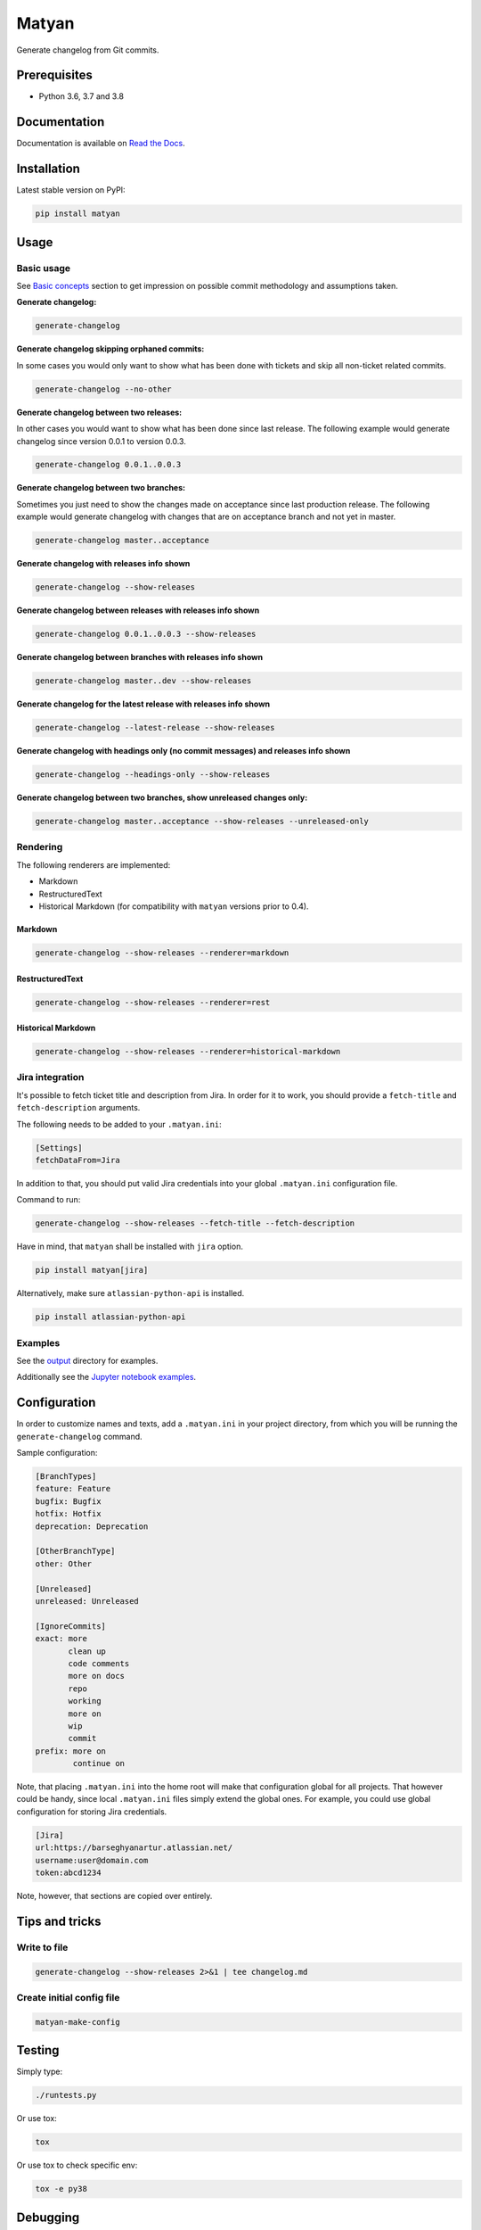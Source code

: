 ======
Matyan
======
Generate changelog from Git commits.

.. image:: https://img.shields.io/pypi/v/matyan.svg
   :target: https://pypi.python.org/pypi/matyan
   :alt: PyPI Version

.. image:: https://img.shields.io/pypi/pyversions/matyan.svg
    :target: https://pypi.python.org/pypi/matyan/
    :alt: Supported Python versions

.. image:: https://img.shields.io/travis/barseghyanartur/matyan/master.svg
   :target: http://travis-ci.org/barseghyanartur/matyan
   :alt: Build Status

.. image:: https://img.shields.io/badge/license-GPL--2.0--only%20OR%20LGPL--2.1--or--later-blue.svg
   :target: https://github.com/barseghyanartur/matyan/#License
   :alt: GPL-2.0-only OR LGPL-2.1-or-later

.. image:: https://coveralls.io/repos/github/barseghyanartur/matyan/badge.svg?branch=master&service=github
    :target: https://coveralls.io/github/barseghyanartur/matyan?branch=master
    :alt: Coverage

Prerequisites
=============
- Python 3.6, 3.7 and 3.8

Documentation
=============
Documentation is available on `Read the Docs
<http://matyan.readthedocs.io/>`_.

Installation
============
Latest stable version on PyPI:

.. code-block:: sh

    pip install matyan

Usage
=====
Basic usage
-----------
See `Basic concepts <https://matyan.readthedocs.io/en/latest/basic_concepts.html>`_
section to get impression on possible commit methodology and assumptions taken.

**Generate changelog:**

.. code-block:: sh

    generate-changelog

**Generate changelog skipping orphaned commits:**

In some cases you would only want to show what has been done with tickets and
skip all non-ticket related commits.

.. code-block:: sh

    generate-changelog --no-other

**Generate changelog between two releases:**

In other cases you would want to show what has been done since last release.
The following example would generate changelog since version 0.0.1 to
version 0.0.3.

.. code-block:: sh

    generate-changelog 0.0.1..0.0.3

**Generate changelog between two branches:**

Sometimes you just need to show the changes made on acceptance since last
production release.
The following example would generate changelog with changes that are on
acceptance branch and not yet in master.

.. code-block:: sh

    generate-changelog master..acceptance

**Generate changelog with releases info shown**

.. code-block:: sh

    generate-changelog --show-releases

**Generate changelog between releases with releases info shown**

.. code-block:: sh

    generate-changelog 0.0.1..0.0.3 --show-releases

**Generate changelog between branches with releases info shown**

.. code-block:: sh

    generate-changelog master..dev --show-releases

**Generate changelog for the latest release with releases info shown**

.. code-block:: sh

    generate-changelog --latest-release --show-releases

**Generate changelog with headings only (no commit messages) and releases info shown**

.. code-block:: sh

    generate-changelog --headings-only --show-releases

**Generate changelog between two branches, show unreleased changes only:**

.. code-block:: sh

    generate-changelog master..acceptance --show-releases --unreleased-only

Rendering
---------
The following renderers are implemented:

- Markdown
- RestructuredText
- Historical Markdown (for compatibility with ``matyan`` versions prior to
  0.4).

Markdown
~~~~~~~~
.. code-block:: sh

    generate-changelog --show-releases --renderer=markdown

RestructuredText
~~~~~~~~~~~~~~~~
.. code-block:: sh

    generate-changelog --show-releases --renderer=rest

Historical Markdown
~~~~~~~~~~~~~~~~~~~
.. code-block:: sh

    generate-changelog --show-releases --renderer=historical-markdown

Jira integration
----------------
It's possible to fetch ticket title and description from Jira. In order for it
to work, you should provide a ``fetch-title`` and ``fetch-description``
arguments.

The following needs to be added to your ``.matyan.ini``:

.. code-block:: text

    [Settings]
    fetchDataFrom=Jira

In addition to that, you should put valid Jira credentials into your
global ``.matyan.ini`` configuration file.

Command to run:

.. code-block:: sh

    generate-changelog --show-releases --fetch-title --fetch-description

Have in mind, that ``matyan`` shall be installed with ``jira`` option.

.. code-block:: sh

    pip install matyan[jira]

Alternatively, make sure ``atlassian-python-api`` is installed.

.. code-block:: sh

    pip install atlassian-python-api

Examples
--------
See the
`output <https://github.com/barseghyanartur/matyan/tree/master/src/matyan/tests/output>`_
directory for examples.

Additionally see the `Jupyter notebook examples <https://github.com/barseghyanartur/matyan/blob/master/matyan.ipynb>`_.

Configuration
=============
In order to customize names and texts, add a ``.matyan.ini`` in your
project directory, from which you will be running the ``generate-changelog``
command.

Sample configuration:

.. code-block:: text

    [BranchTypes]
    feature: Feature
    bugfix: Bugfix
    hotfix: Hotfix
    deprecation: Deprecation

    [OtherBranchType]
    other: Other

    [Unreleased]
    unreleased: Unreleased

    [IgnoreCommits]
    exact: more
           clean up
           code comments
           more on docs
           repo
           working
           more on
           wip
           commit
    prefix: more on
            continue on


Note, that placing ``.matyan.ini`` into the home root will make that
configuration global for all projects. That however could be handy, since local
``.matyan.ini`` files simply extend the global ones. For example, you could
use global configuration for storing Jira credentials.

.. code-block:: text

    [Jira]
    url:https://barseghyanartur.atlassian.net/
    username:user@domain.com
    token:abcd1234

Note, however, that sections are copied over entirely.

Tips and tricks
===============
Write to file
-------------
.. code-block:: sh

    generate-changelog --show-releases 2>&1 | tee changelog.md

Create initial config file
--------------------------

.. code-block:: sh

    matyan-make-config

Testing
=======
Simply type:

.. code-block:: sh

    ./runtests.py

Or use tox:

.. code-block:: sh

    tox

Or use tox to check specific env:

.. code-block:: sh

    tox -e py38

Debugging
=========
Sometimes checking logs could be handy. ``Matyan`` logs are stored in the
directory, from which you are running the ``generate-changelog`` (or any
other ``Matyan``) command.

Update your ``.matyan.ini`` configuration in the following way:

.. code-block:: text

    [Settings]
    debug=true

.. code-block:: sh

    tail -f /path/to/your/project/matyan.log

If you want to modify current logging, use ``MATYAN_LOGGING_CONFIG``
environment variable.

Default configuration:

.. code-block:: python

    DEFAULT_LOGGING_CONFIG = {
        'version': 1,
        'disable_existing_loggers': False,
        'root': {
            'level': 'WARNING',
            'handlers': ['file'],
        },
        'formatters': {
            'verbose': {
                'format': '{levelname} {asctime} {module} {process:d} {thread:d} '
                          '{message}',
                'style': '{',
            },
            'simple': {
                'format': '{levelname} {message}',
                'style': '{',
            },
        },
        'handlers': {
            'console': {
                'level': 'WARNING',
                'class': 'logging.StreamHandler',
                'formatter': 'simple'
            },
            'file': {
                'level': 'WARNING',
                'class': 'logging.handlers.RotatingFileHandler',
                'filename': os.path.join(os.getcwd(), "matyan.log"),
                'maxBytes': 1048576,
                'backupCount': 99,
                'formatter': 'verbose',
            },
        },
        'loggers': {
            'matyan': {
                'handlers': ['file'],
                'propagate': True,
            },
        },
    }

Writing documentation
=====================

Keep the following hierarchy.

.. code-block:: text

    =====
    title
    =====

    header
    ======

    sub-header
    ----------

    sub-sub-header
    ~~~~~~~~~~~~~~

    sub-sub-sub-header
    ^^^^^^^^^^^^^^^^^^

    sub-sub-sub-sub-header
    ++++++++++++++++++++++

    sub-sub-sub-sub-sub-header
    **************************

License
=======
GPL-2.0-only OR LGPL-2.1-or-later

Support
=======
For any issues contact me at the e-mail given in the `Author`_ section.

Author
======
Artur Barseghyan <artur.barseghyan@gmail.com>
